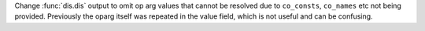 Change :func:`dis.dis` output to omit op arg values that cannot be resolved due to ``co_consts``, ``co_names`` etc not being provided. Previously the oparg itself was repeated in the value field, which is not useful and can be confusing.
